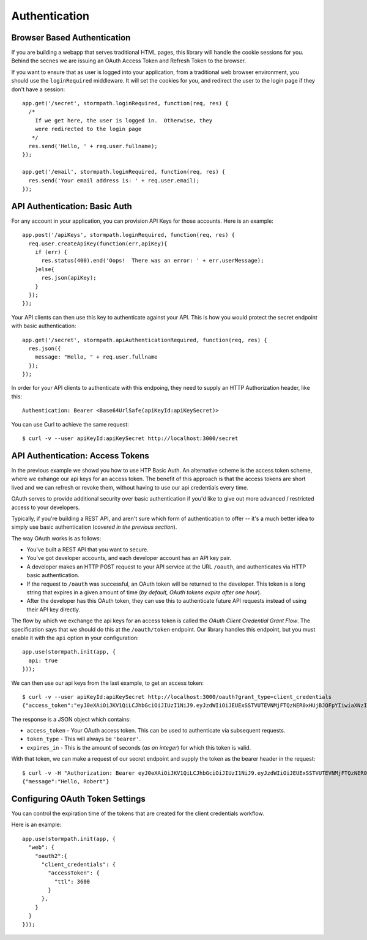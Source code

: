 .. _authentication:

Authentication
==============


Browser Based Authentication
----------------------------

If you are building a webapp that serves traditional HTML pages, this library
will handle the cookie sessions for you.  Behind the secnes we are issuing an
OAuth Access Token and Refresh Token to the browser.

If you want to ensure that as user is logged into your application, from a
traditional web browser environment, you should use the ``loginRequired``
middleware.  It will set the cookies for you, and redirect the user to the login
page if they don't have  a session::

    app.get('/secret', stormpath.loginRequired, function(req, res) {
      /*
        If we get here, the user is logged in.  Otherwise, they
        were redirected to the login page
       */
      res.send('Hello, ' + req.user.fullname);
    });

    app.get('/email', stormpath.loginRequired, function(req, res) {
      res.send('Your email address is: ' + req.user.email);
    });


API Authentication: Basic Auth
------------------------------

For any account in your application, you can provision API Keys for those accounts.
Here is an example::

    app.post('/apiKeys', stormpath.loginRequired, function(req, res) {
      req.user.createApiKey(function(err,apiKey){
        if (err) {
          res.status(400).end('Oops!  There was an error: ' + err.userMessage);
        }else{
          res.json(apiKey);
        }
      });
    });

Your API clients can then use this key to authenticate against your API.  This
is how you would protect the secret endpoint with basic authentication::

    app.get('/secret', stormpath.apiAuthenticationRequired, function(req, res) {
      res.json({
        message: "Hello, " + req.user.fullname
      });
    });

In order for your API clients to authenticate with this endpoing, they need
to supply an HTTP Authorization header, like this::

    Authentication: Bearer <Base64UrlSafe(apiKeyId:apiKeySecret)>

You can use Curl to achieve the same request::

    $ curl -v --user apiKeyId:apiKeySecret http://localhost:3000/secret


API Authentication: Access Tokens
---------------------------------

In the previous example we showd you how to use HTP Basic Auth.  An alternative
scheme is the access token scheme, where we exhange our api keys for an access
token.  The benefit of this approach is that the access tokens are short lived
and we can refresh or revoke them, without having to use our api credentials
every time.

OAuth serves to provide additional security over basic authentication if you'd
like to give out more advanced / restricted access to your developers.

Typically, if you're building a REST API, and aren't sure which form of
authentication to offer -- it's a much better idea to simply use basic
authentication (*covered in the previous section*).

The way OAuth works is as follows:

- You've built a REST API that you want to secure.
- You've got developer accounts, and each developer account has an API key
  pair.
- A developer makes an HTTP POST request to your API service at the URL
  ``/oauth``, and authenticates via HTTP basic authentication.
- If the request to ``/oauth`` was successful, an OAuth token will be returned
  to the developer.  This token is a long string that expires in a given amount
  of time (*by default, OAuth tokens expire after one hour*).
- After the developer has this OAuth token, they can use this to authenticate
  future API requests instead of using their API key directly.


The flow by which we exchange the api keys for an access token is called the
`OAuth Client Credential Grant Flow`.  The specification says that we should
do this at the ``/oauth/token`` endpoint.  Our library handles this endpoint,
but you must enable it with the ``api`` option in your configuration::

    app.use(stormpath.init(app, {
      api: true
    }));

We can then use our api keys from the last example, to get an access token::

    $ curl -v --user apiKeyId:apiKeySecret http://localhost:3000/oauth?grant_type=client_credentials
    {"access_token":"eyJ0eXAiOiJKV1QiLCJhbGciOiJIUzI1NiJ9.eyJzdWIiOiJEUExSSTVUTEVNMjFTQzNER0xHUjBJOFpYIiwiaXNzIjoiaHR0cHM6Ly9hcGkuc3Rvcm1wYXRoLmNvbS92MS9hcHBsaWNhdGlvbnMvNWpvQVVKdFZONHNkT3dUVVJEc0VDNSIsImlhdCI6MTQwNjY1OTkxMCwiZXhwIjoxNDA2NjYzNTEwLCJzY29wZSI6IiJ9.ypDMDMMCRCtDhWPMMc9l_Q-O-rj5LATalHYa3droYkY","token_type":"bearer","expires_in":3600}

The response is a JSON object which contains:

- ``access_token`` - Your OAuth access token.  This can be used to authenticate
  via subsequent requests.
- ``token_type`` - This will always be ``'bearer'``.
- ``expires_in`` - This is the amount of seconds (*as an integer*) for which
  this token is valid.

With that token, we can make a request of our secret endpoint and supply the
token as the bearer header in the request::

    $ curl -v -H "Authorization: Bearer eyJ0eXAiOiJKV1QiLCJhbGciOiJIUzI1NiJ9.eyJzdWIiOiJEUExSSTVUTEVNMjFTQzNER0xHUjBJOFpYIiwiaXNzIjoiaHR0cHM6Ly9hcGkuc3Rvcm1wYXRoLmNvbS92MS9hcHBsaWNhdGlvbnMvNWpvQVVKdFZONHNkT3dUVVJEc0VDNSIsImlhdCI6MTQwNjY1OTkxMCwiZXhwIjoxNDA2NjYzNTEwLCJzY29wZSI6IiJ9.ypDMDMMCRCtDhWPMMc9l_Q-O-rj5LATalHYa3droYkY" http://localhost:3000/secret
    {"message":"Hello, Robert"}


Configuring OAuth Token Settings
--------------------------------

You can control the expiration time of the tokens that are created for the
client credentials workflow.

Here is an example::

    app.use(stormpath.init(app, {
      "web": {
        "oauth2":{
          "client_credentials": {
            "accessToken": {
              "ttl": 3600
            }
          },
        }
      }
    }));
